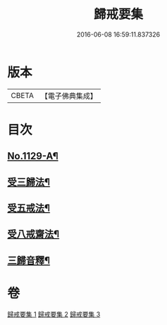 #+TITLE: 歸戒要集 
#+DATE: 2016-06-08 16:59:11.837326

* 版本
 |     CBETA|【電子佛典集成】|

* 目次
** [[file:KR6k0233_001.txt::001-0678a1][No.1129-A¶]]
** [[file:KR6k0233_001.txt::001-0678b4][受三歸法¶]]
** [[file:KR6k0233_002.txt::002-0682b4][受五戒法¶]]
** [[file:KR6k0233_003.txt::003-0690b10][受八戒齋法¶]]
** [[file:KR6k0233_003.txt::003-0694a4][三歸音釋¶]]

* 卷
[[file:KR6k0233_001.txt][歸戒要集 1]]
[[file:KR6k0233_002.txt][歸戒要集 2]]
[[file:KR6k0233_003.txt][歸戒要集 3]]

